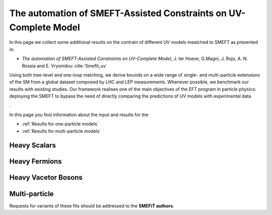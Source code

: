 The automation of SMEFT-Assisted Constraints on UV-Complete Model
=================================================================

In this page we collect some additional results on the contrain 
of different UV models meatched to SMEFT as presented in:


- *The automation of SMEFT-Assisted Constraints on UV-Complete Model*,  J. ter Hoeve, G.Magni, J. Rojo, A. N. Rossia and E. Vryonidou :cite:`Smefit_uv`

Using both tree-level and one-loop matching, we derive bounds on a wide range of single- and multi-particle extensions of the SM from a
global dataset composed by LHC and LEP measurements. Whenever possible, we benchmark our results
with existing studies. Our framework realises one of the main objectives of the EFT program in particle
physics: deploying the SMEFT to bypass the need of directly comparing the predictions of UV models
with experimental data

.

In this page you find information about the input and results for the

- :ref:`Results for one-particle models`
- :ref:`Results for multi-particle models`


.. _Results for one-particle models:

Heavy Scalars
~~~~~~~~~~~~~

Heavy Fermions
~~~~~~~~~~~~~~

Heavy Vacetor Bosons
~~~~~~~~~~~~~~~~~~~~

.. _Results for multi-particle models:

Multi-particle
~~~~~~~~~~~~~~

Requests for variants of these fits should be addressed to the **SMEFiT authors**.
